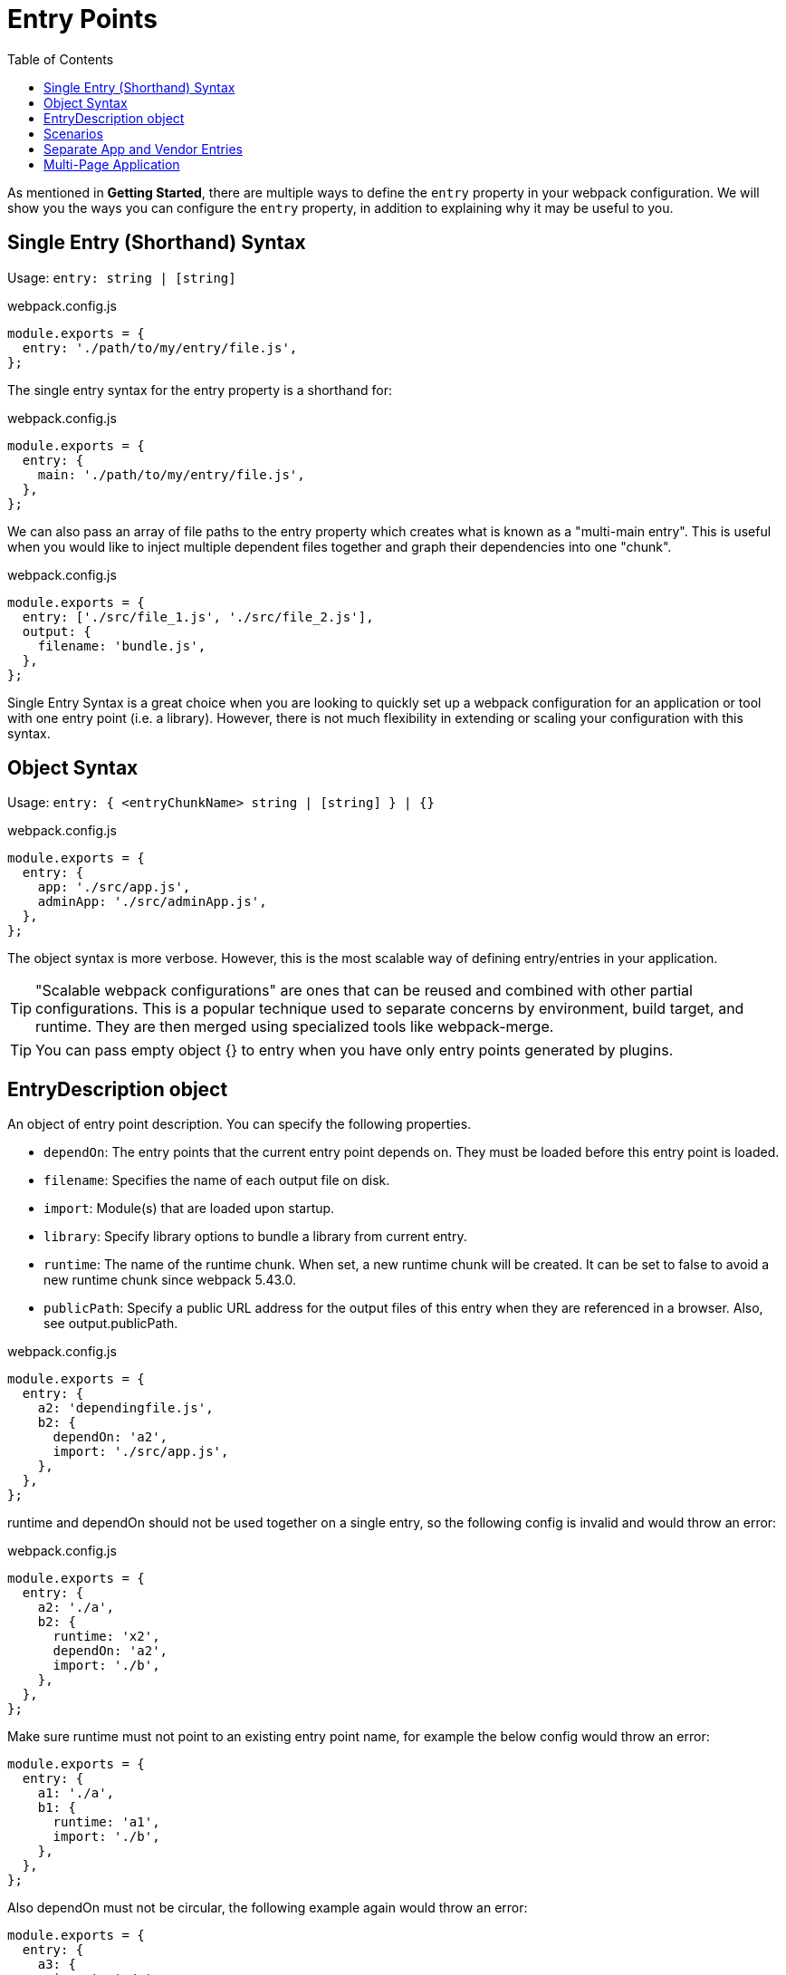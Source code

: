 = Entry Points
:toc:

As mentioned in *Getting Started*, there are multiple ways to define the `entry` property in your webpack configuration. We will show you the ways you can configure the `entry` property, in addition to explaining why it may be useful to you.

== Single Entry (Shorthand) Syntax

Usage: `entry: string | [string]`

.webpack.config.js
```js
module.exports = {
  entry: './path/to/my/entry/file.js',
};
```

The single entry syntax for the entry property is a shorthand for:

.webpack.config.js
```js
module.exports = {
  entry: {
    main: './path/to/my/entry/file.js',
  },
};
```

We can also pass an array of file paths to the entry property which creates what is known as a "multi-main entry". This is useful when you would like to inject multiple dependent files together and graph their dependencies into one "chunk".

.webpack.config.js
```js
module.exports = {
  entry: ['./src/file_1.js', './src/file_2.js'],
  output: {
    filename: 'bundle.js',
  },
};
```

Single Entry Syntax is a great choice when you are looking to quickly set up a webpack configuration for an application or tool with one entry point (i.e. a library). However, there is not much flexibility in extending or scaling your configuration with this syntax.

== Object Syntax

Usage: `entry: { <entryChunkName> string | [string] } | {}`

.webpack.config.js
```js
module.exports = {
  entry: {
    app: './src/app.js',
    adminApp: './src/adminApp.js',
  },
};
```

The object syntax is more verbose. However, this is the most scalable way of defining entry/entries in your application.

[TIP]
====
"Scalable webpack configurations" are ones that can be reused and combined with other partial configurations. This is a popular technique used to separate concerns by environment, build target, and runtime. They are then merged using specialized tools like webpack-merge.
====

[TIP]
====
You can pass empty object {} to entry when you have only entry points generated by plugins.
====

== EntryDescription object

An object of entry point description. You can specify the following properties.

* `dependOn`: The entry points that the current entry point depends on. They must be loaded before this entry point is loaded.

* `filename`: Specifies the name of each output file on disk.

* `import`: Module(s) that are loaded upon startup.

* `library`: Specify library options to bundle a library from current entry.

* `runtime`: The name of the runtime chunk. When set, a new runtime chunk will be created. It can be set to false to avoid a new runtime chunk since webpack 5.43.0.

* `publicPath`: Specify a public URL address for the output files of this entry when they are referenced in a browser. Also, see output.publicPath.

.webpack.config.js
```js
module.exports = {
  entry: {
    a2: 'dependingfile.js',
    b2: {
      dependOn: 'a2',
      import: './src/app.js',
    },
  },
};
```

runtime and dependOn should not be used together on a single entry, so the following config is invalid and would throw an error:

.webpack.config.js
```js
module.exports = {
  entry: {
    a2: './a',
    b2: {
      runtime: 'x2',
      dependOn: 'a2',
      import: './b',
    },
  },
};
```

Make sure runtime must not point to an existing entry point name, for example the below config would throw an error:

```js
module.exports = {
  entry: {
    a1: './a',
    b1: {
      runtime: 'a1',
      import: './b',
    },
  },
};
```

Also dependOn must not be circular, the following example again would throw an error:

```js
module.exports = {
  entry: {
    a3: {
      import: './a',
      dependOn: 'b3',
    },
    b3: {
      import: './b',
      dependOn: 'a3',
    },
  },
};
```

== Scenarios

Below is a list of entry configurations and their real-world use cases:

== Separate App and Vendor Entries

.webpack.config.js
```js
module.exports = {
  entry: {
    main: './src/app.js',
    vendor: './src/vendor.js',
  },
};
```

.webpack.prod.js
```js
module.exports = {
  output: {
    filename: '[name].[contenthash].bundle.js',
  },
};
```

.webpack.dev.js
```js
module.exports = {
  output: {
    filename: '[name].bundle.js',
  },
};
```

*What does this do?* We are telling webpack that we would like 2 separate entry points (like the above example).

*Why?* With this, you can import required libraries or files that aren't modified (e.g. Bootstrap, jQuery, images, etc) inside `vendor.js` and they will be bundled together into their own chunk. Content hash remains the same, which allows the browser to cache them separately thereby reducing load time.

[TIP]
====
In webpack version < 4 it was common to add vendors as a separate entry point to compile it as a separate file (in combination with the `CommonsChunkPlugin`).

This is discouraged in webpack 4. Instead, the `optimization.splitChunks` option takes care of separating vendors and app modules and creating a separate file. *Do not* create an entry for vendors or other stuff that is not the starting point of execution.
====

== Multi-Page Application

.webpack.config.js
```js
module.exports = {
  entry: {
    pageOne: './src/pageOne/index.js',
    pageTwo: './src/pageTwo/index.js',
    pageThree: './src/pageThree/index.js',
  },
};
```

*What does this do?* We are telling webpack that we would like 3 separate dependency graphs (like the above example).

*Why?* In a multi-page application, the server is going to fetch a new HTML document for you. The page reloads this new document and assets are redownloaded. However, this gives us the unique opportunity to do things like using `optimization.splitChunks` to create bundles of shared application code between each page. Multi-page applications that reuse a lot of code/modules between entry points can greatly benefit from these techniques, as the number of entry points increases.